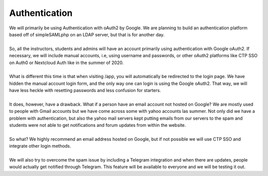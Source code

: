 
============
Authentication
============

| We will primarily be using Authentication with oAuth2 by Google. We are planning to build an authentication platform based off of simpleSAMLphp on an LDAP server, but that is for another day.
|
| So, all the instructors, students and admins will have an account primarily using authentication with Google oAuth2. If necessary, we will include manual accounts, i.e, using username and passwords, or other oAuth2 platforms like CTP SSO on Auth0 or Nextcloud Auth like in the summer of 2020.
|
| What is different this time is that when visiting /app, you will automatically be redirected to the login page. We have hidden the manual account login form, and the only way one can login is using the Google oAuth2. That way, we will have less heckle with resetting passwords and less confusion for starters.
|
| It does, however, have a drawback. What if a person have an email account not hosted on Google? We are mostly used to people with Gmail accounts but we have come across some with yahoo accounts las summer. Not only did we have a problem with authentication, but also the yahoo mail servers kept putting emails from our servers to the spam and students were not able to get notifications and forum updates from within the website. 
|
| So what? We highly recommend an email address hosted on Google, but if not possible we will use CTP SSO and integrate other login methods. 
|
| We will also try to overcome the spam issue by including a Telegram integration and when there are updates, people would actually get notified through Telegram. This feature will be available to everyone and we will be testing it out.
